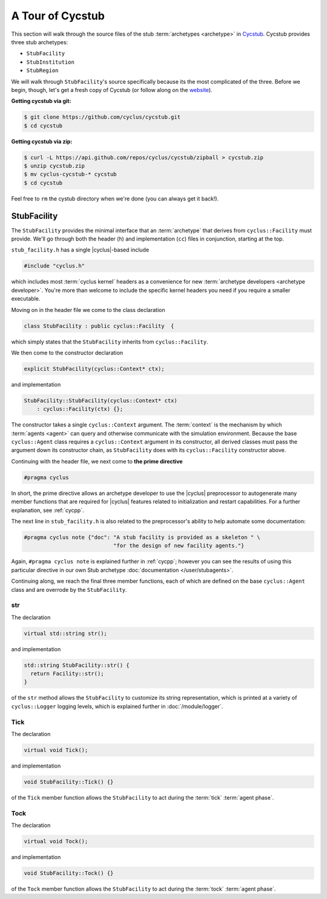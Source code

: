 A Tour of Cycstub
=================

This section will walk through the source files of the stub :term:`archetypes
<archetype>` in `Cycstub <https://github.com/cyclus/cycstub>`_. Cycstub provides
three stub archetypes:

* ``StubFacility``
* ``StubInstitution``
* ``StubRegion``

We will walk through ``StubFacility``\ 's source specifically because its the
most complicated of the three. Before we begin, though, let's get a fresh copy
of Cycstub (or follow along on the `website
<https://github.com/cyclus/cycstub>`_).

**Getting cycstub via git:**

.. code-block:: bash

    $ git clone https://github.com/cyclus/cycstub.git
    $ cd cycstub

**Getting cycstub via zip:**

.. code-block:: bash

    $ curl -L https://api.github.com/repos/cyclus/cycstub/zipball > cycstub.zip
    $ unzip cycstub.zip
    $ mv cyclus-cycstub-* cycstub
    $ cd cycstub

Feel free to ``rm`` the cystub directory when we're done (you can always get it
back!).

StubFacility
------------

The ``StubFacility`` provides the minimal interface that an :term:`archetype`
that derives from ``cyclus::Facility`` must provide. We'll go through both the
header (``h``) and implementation (``cc``) files in conjunction, starting at the
top.

``stub_facility.h`` has a single |cyclus|-based include

.. code-block:: cpp

  #include "cyclus.h"

which includes most :term:`cyclus kernel` headers as a convenience for new
:term:`archetype developers <archetype developer>`. You're more than welcome to
include the specific kernel headers you need if you require a smaller
executable.

Moving on in the header file we come to the class declaration

.. code-block:: cpp

  class StubFacility : public cyclus::Facility  {

which simply states that the ``StubFacility`` inherits from ``cyclus::Facility``.

We then come to the constructor declaration

.. code-block:: cpp

  explicit StubFacility(cyclus::Context* ctx);

and implementation

.. code-block:: cpp

  StubFacility::StubFacility(cyclus::Context* ctx)
      : cyclus::Facility(ctx) {};

The constructor takes a single ``cyclus::Context`` argument. The :term:`context`
is the mechanism by which :term:`agents <agent>` can query and otherwise
communicate with the simulation environment. Because the base ``cyclus::Agent``
class requires a ``cyclus::Context`` argument in its constructor, all derived
classes must pass the argument down its constructor chain, as ``StubFacility``
does with its ``cyclus::Facility`` constructor above.

Continuing with the header file, we next come to **the prime directive**

.. code-block:: c++

    #pragma cyclus

In short, the prime directive allows an archetype developer to use the |cyclus|
preprocessor to autogenerate many member functions that are required for
|cyclus| features related to initialization and restart capabilities. For a
further explanation, see :ref:`cycpp`.

The next line in ``stub_facility.h`` is also related to the preprocessor's
ability to help automate some documentation:

.. code-block:: c++

  #pragma cyclus note {"doc": "A stub facility is provided as a skeleton " \
                              "for the design of new facility agents."}

Again, ``#pragma cyclus note`` is explained further in :ref:`cycpp`; however you
can see the results of using this particular directive in our own Stub archetype
:doc:`documentation </user/stubagents>`.

Continuing along, we reach the final three member functions, each of which are
defined on the base ``cyclus::Agent`` class and are overrode by the
``StubFacility``.

str
+++

The declaration

.. code-block:: c++

  virtual std::string str();
  
and implementation

.. code-block:: c++

  std::string StubFacility::str() {
    return Facility::str();
  }

of the ``str`` method allows the ``StubFacility`` to customize its string
representation, which is printed at a variety of ``cyclus::Logger`` logging
levels, which is explained further in :doc:`/module/logger`.

Tick
++++

The declaration

.. code-block:: c++

  virtual void Tick();

and implementation

.. code-block:: c++

  void StubFacility::Tick() {}

of the ``Tick`` member function allows the ``StubFacility`` to act during the
:term:`tick` :term:`agent phase`.

Tock
++++

The declaration

.. code-block:: c++

  virtual void Tock();

and implementation

.. code-block:: c++

  void StubFacility::Tock() {}

of the ``Tock`` member function allows the ``StubFacility`` to act during the
:term:`tock` :term:`agent phase`.
